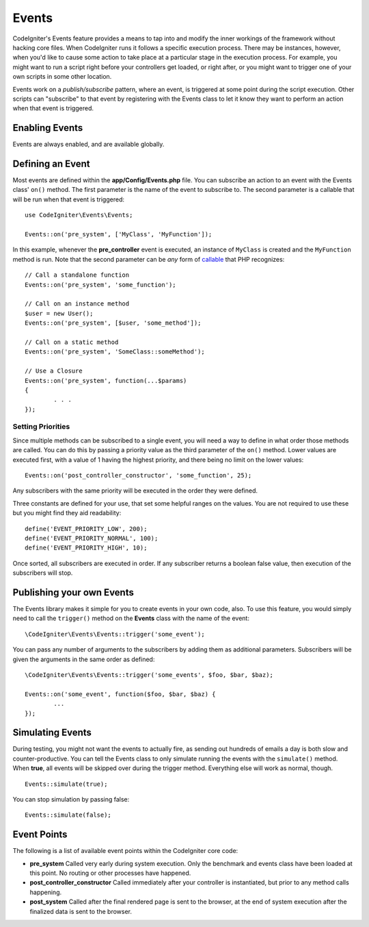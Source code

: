 Events
#####################################

CodeIgniter's Events feature provides a means to tap into and modify the inner workings of the framework without hacking
core files. When CodeIgniter runs it follows a specific execution process. There may be instances, however, when you'd
like to cause some action to take place at a particular stage in the execution process. For example, you might want to run
a script right before your controllers get loaded, or right after, or you might want to trigger one of your own scripts
in some other location.

Events work on a *publish/subscribe* pattern, where an event, is triggered at some point during the script execution.
Other scripts can "subscribe" to that event by registering with the Events class to let it know they want to perform an
action when that event is triggered.

Enabling Events
===============

Events are always enabled, and are available globally.

Defining an Event
=================

Most events are defined within the **app/Config/Events.php** file. You can subscribe an action to an event with
the Events class' ``on()`` method. The first parameter is the name of the event to subscribe to. The second parameter is
a callable that will be run when that event is triggered::

	use CodeIgniter\Events\Events;

	Events::on('pre_system', ['MyClass', 'MyFunction']);

In this example, whenever the **pre_controller** event is executed, an instance of ``MyClass`` is created and the
``MyFunction`` method is run. Note that the second parameter can be *any* form of
`callable <https://www.php.net/manual/en/function.is-callable.php>`_ that PHP recognizes::

	// Call a standalone function
	Events::on('pre_system', 'some_function');

	// Call on an instance method
	$user = new User();
	Events::on('pre_system', [$user, 'some_method']);

	// Call on a static method
	Events::on('pre_system', 'SomeClass::someMethod');

	// Use a Closure
	Events::on('pre_system', function(...$params)
	{
		. . .
	});

Setting Priorities
------------------

Since multiple methods can be subscribed to a single event, you will need a way to define in what order those methods
are called. You can do this by passing a priority value as the third parameter of the ``on()`` method. Lower values
are executed first, with a value of 1 having the highest priority, and there being no limit on the lower values::

    Events::on('post_controller_constructor', 'some_function', 25);

Any subscribers with the same priority will be executed in the order they were defined.

Three constants are defined for your use, that set some helpful ranges on the values. You are not required to use these
but you might find they aid readability::

	define('EVENT_PRIORITY_LOW', 200);
	define('EVENT_PRIORITY_NORMAL', 100);
	define('EVENT_PRIORITY_HIGH', 10);

Once sorted, all subscribers are executed in order. If any subscriber returns a boolean false value, then execution of
the subscribers will stop.

Publishing your own Events
==========================

The Events library makes it simple for you to create events in your own code, also. To use this feature, you would simply
need to call the ``trigger()`` method on the **Events** class with the name of the event::

	\CodeIgniter\Events\Events::trigger('some_event');

You can pass any number of arguments to the subscribers by adding them as additional parameters. Subscribers will be
given the arguments in the same order as defined::

	\CodeIgniter\Events\Events::trigger('some_events', $foo, $bar, $baz);

	Events::on('some_event', function($foo, $bar, $baz) {
		...
	});

Simulating Events
=================

During testing, you might not want the events to actually fire, as sending out hundreds of emails a day is both slow
and counter-productive. You can tell the Events class to only simulate running the events with the ``simulate()`` method.
When **true**, all events will be skipped over during the trigger method. Everything else will work as normal, though.

::

    Events::simulate(true);

You can stop simulation by passing false::

    Events::simulate(false);

Event Points
============

The following is a list of available event points within the CodeIgniter core code:

* **pre_system** Called very early during system execution. Only the benchmark and events class have been loaded at this point. No routing or other processes have happened.
* **post_controller_constructor** Called immediately after your controller is instantiated, but prior to any method calls happening.
* **post_system** Called after the final rendered page is sent to the browser, at the end of system execution after the finalized data is sent to the browser.
